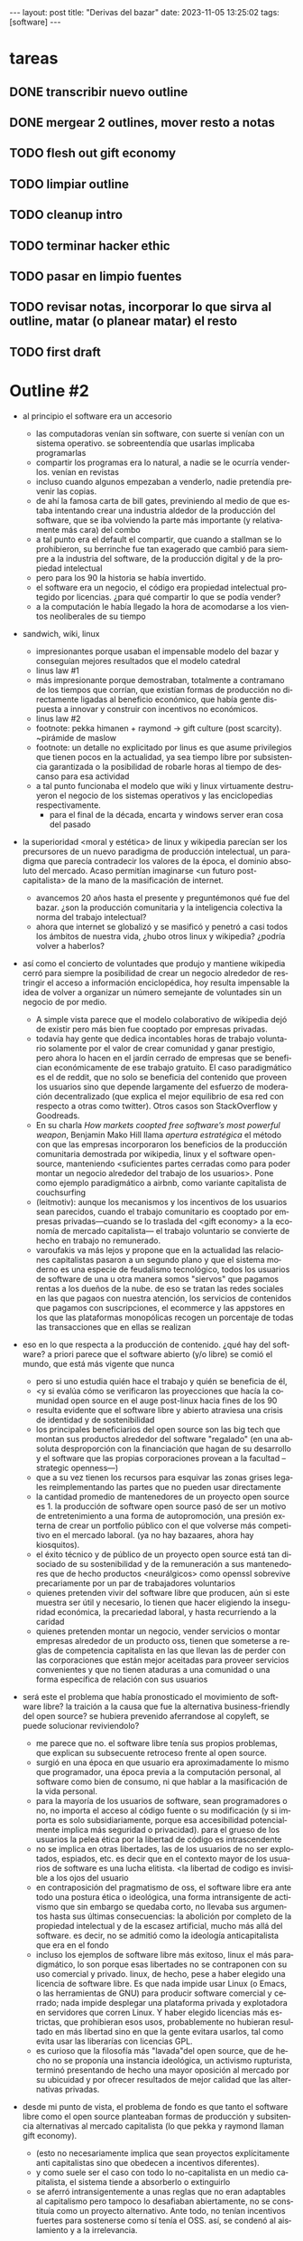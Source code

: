#+OPTIONS: toc:nil num:nil
#+LANGUAGE: es
#+BEGIN_EXPORT html
---
layout: post
title: "Derivas del bazar"
date: 2023-11-05 13:25:02
tags: [software]
---
#+END_EXPORT


* tareas
** DONE transcribir nuevo outline
   CLOSED: [2023-11-13 Mon 18:13]
** DONE mergear 2 outlines, mover resto a notas
** TODO flesh out gift economy
** TODO limpiar outline
** TODO cleanup intro
** TODO terminar hacker ethic
** TODO pasar en limpio fuentes
** TODO revisar notas, incorporar lo que sirva al outline, matar (o planear matar) el resto
** TODO first draft

* Outline #2

# TODO resumir o volar esta intro, encontrar el mínimo contexto que alcance para introducir lo que viene después
- al principio el software era un accesorio
  - las computadoras venían sin software, con suerte si venían con un sistema operativo. se sobreentendía que usarlas implicaba programarlas
  - compartir los programas era lo natural, a nadie se le ocurría venderlos. venían en revistas
  - incluso cuando algunos empezaban a venderlo, nadie pretendía prevenir las copias.
  - de ahí la famosa carta de bill gates, previniendo al medio de que estaba intentando crear una industria aldedor de la producción del software, que se iba volviendo la parte más importante (y relativamente más cara) del combo
  - a tal punto era el default el compartir, que cuando a stallman se lo prohibieron, su berrinche fue tan exagerado que cambió para siempre a la industria del software, de la producción digital y de la propiedad intelectual
  - pero para los 90 la historia se había invertido.
  - el software era un negocio, el código era propiedad intelectual protegido por licencias. ¿para qué compartir lo que se podía vender?
  - a la computación le había llegado la hora de acomodarse a los vientos neoliberales de su tiempo

- sandwich, wiki, linux
  - impresionantes porque usaban el impensable modelo del bazar y conseguían mejores resultados que el modelo catedral
  - linus law #1
  - más impresionante porque demostraban, totalmente a contramano de los tiempos que corrían, que existían formas de producción no directamente ligadas al beneficio económico, que había gente dispuesta a innovar y construir con incentivos no económicos.
  - linus law #2
  - footnote: pekka himanen + raymond -> gift culture (post scarcity). ~pirámide de maslow
  - footnote: un detalle no explicitado por linus es que asume privilegios que tienen pocos en la actualidad, ya sea tiempo libre por subsistencia garantizada o la posibilidad de robarle horas al tiempo de descanso para esa actividad
  - a tal punto funcionaba el modelo que wiki y linux virtuamente destruyeron el negocio de los sistemas operativos y las enciclopedias respectivamente.
    - para el final de la década, encarta y windows server eran cosa del pasado

- la superioridad <moral y estética> de linux y wikipedia parecían ser los precursores de un nuevo paradigma de producción intelectual, un paradigma que parecía contradecir los valores de la época, el dominio absoluto del mercado. Acaso permitían imaginarse <un futuro post-capitalista> de la mano de la masificación de internet.
  - avancemos 20 años hasta el presente y preguntémonos qué fue del bazar. ¿son la producción comunitaria y la inteligencia colectiva la norma del trabajo intelectual?
  - ahora que internet se globalizó y se masificó y penetró a casi todos los ámbitos de nuestra vida, ¿hubo otros linux y wikipedia? ¿podría volver a haberlos?

- así como el concierto de voluntades que produjo y mantiene wikipedia cerró para siempre la posibilidad de crear un negocio alrededor de restringir el acceso a información enciclopédica, hoy resulta impensable la idea de volver a organizar un número semejante de voluntades sin un negocio de por medio.
  - A simple vista parece que el modelo colaborativo de wikipedia dejó de existir pero más bien fue cooptado por empresas privadas.
  - todavía hay gente que dedica incontables horas de trabajo voluntario solamente por el valor de crear comunidad y ganar prestigio, pero ahora lo hacen en el jardín cerrado de empresas que se benefician económicamente de ese trabajo gratuito. El caso paradigmático es el de reddit, que no solo se beneficia del contenido que proveen los usuarios sino que depende largamente del esfuerzo de moderación decentralizado (que explica el mejor equilibrio de esa red con respecto a otras como twitter). Otros casos son StackOverflow y Goodreads.
  - En su charla /How markets coopted free software’s most powerful weapon/, Benjamin Mako Hill llama /apertura estratégica/ el método con que las empresas incorporaron los beneficios de la producción comunitaria demostrada por wikipedia, linux y el software open-source, manteniendo <suficientes partes cerradas como para poder montar un negocio alrededor del trabajo de los usuarios>. Pone como ejemplo paradigmático a airbnb, como variante capitalista de couchsurfing
  - (leitmotiv): aunque los mecanismos y los incentivos de los usuarios sean parecidos, cuando el trabajo comunitario es cooptado por empresas privadas---cuando se lo traslada del <gift economy> a la economía de mercado capitalista--- el trabajo voluntario se convierte de hecho en trabajo no remunerado.
  - varoufakis va más lejos y propone que en la actualidad las relaciones capitalistas pasaron a un segundo plano y que el sistema moderno es una especie de feudalismo tecnológico, todos los usuarios de software de una u otra manera somos "siervos" que pagamos rentas a los dueños de la nube. de eso se tratan las redes sociales en las que pagaos con nuestra atención, los servicios de contenidos que pagamos con suscripciones, el ecommerce y las appstores en los que las plataformas monopólicas recogen un porcentaje de todas las transacciones que en ellas se realizan

- eso en lo que respecta a la producción de contenido. ¿qué hay del software? a priori parece que el software abierto (y/o libre) se comió el mundo, que está más vigente que nunca
  - pero si uno estudia quién hace el trabajo y quién se beneficia de él,
  - <y si evalúa cómo se verificaron las proyecciones que hacía la comunidad open source en el auge post-linux hacia fines de los 90
  - resulta evidente que el software libre y abierto atraviesa una crisis de identidad y de sostenibilidad
  - los principales beneficiarios del open source son las big tech que montan sus productos alrededor del software "regalado" (en una absoluta desproporción con la financiación que hagan de su desarrollo y el software que las propias corporaciones provean a la facultad --strategic openness---)
  - que a su vez tienen los recursos para esquivar las zonas grises legales reimplementando las partes que no pueden usar directamente
  - la cantidad promedio de mantenedores de un proyecto open source es 1. la producción de software open source pasó de ser un motivo de entretenimiento a una forma de autopromoción, una presión externa de crear un portfolio público con el que volverse más competitivo en el mercado laboral. (ya no hay bazaares, ahora hay kiosquitos).
  - el éxito técnico y de público de un proyecto open source está tan disociado de su sostenibilidad y de la remuneración a sus mantenedores que de hecho productos <neurálgicos> como openssl sobrevive precariamente por un par de trabajadores voluntarios
  - quienes pretenden vivir del software libre que producen, aún si este muestra ser útil y necesario, lo tienen que hacer eligiendo la inseguridad económica, la precariedad laboral, y hasta recurriendo a la caridad
  - quienes pretenden montar un negocio, vender servicios o montar empresas alrededor de un producto oss, tienen que someterse a reglas de competencia capitalista en las que llevan las de perder con las corporaciones que están mejor aceitadas para proveer servicios convenientes y que no tienen ataduras a una comunidad o una forma específica de relación con sus usuarios

- será este el problema que había pronosticado el movimiento de software libre? la traición a la causa que fue la alternativa business-friendly del open source? se hubiera prevenido aferrandose al copyleft, se puede solucionar reviviendolo?
  - me parece que no. el software libre tenía sus propios problemas, que explican su subsecuente retroceso frente al open source.
  - surgió en una época en que usuario era aproximadamente lo mismo que programador, una época previa a la computación personal, al software como bien de consumo, ni que hablar a la masificación de la vida personal.
  - para la mayoría de los usuarios de software, sean programadores o no, no importa el acceso al código fuente o su modificación (y si importa es solo subsidiariamente, porque esa accesibilidad potencialmente implica más seguridad o privacidad). para el grueso de los usuarios la pelea ética por la libertad de código es intrascendente
  - no se implica en otras libertades, las de los usuarios de no ser explotados, espiados, etc. es decir que en el contexto mayor de los usuarios de software es una lucha elitista. <la libertad de codigo es invisible a los ojos del usuario
  - en contraposición del pragmatismo de oss, el software libre era ante todo una postura ética o ideológica, una forma intransigente de activismo que sin embargo se quedaba corto, no llevaba sus argumentos hasta sus últimas consecuencias: la abolición por completo de la propiedad intelectual y de la escasez artificial, mucho más allá del software. es decir, no se admitió como la ideología anticapitalista que era en el fondo
  - incluso los ejemplos de software libre más exitoso, linux el más paradigmático, lo son porque esas libertades no se contraponen con su uso comercial y privado. linux, de hecho, pese a haber elegido una licencia de software libre. Es que nada impide usar Linux (o Emacs, o las herramientas de GNU) para producir software comercial y cerrado; nada impide desplegar una plataforma privada y explotadora en servidores que corren Linux. Y haber elegido licencias más estrictas, que prohibieran esos usos, probablemente no hubieran resultado en más libertad sino en que la gente evitara usarlos, tal como evita usar las liberarías con licencias GPL.
  - es curioso que la filosofía más "lavada"del open source, que de hecho no se proponía una instancia ideológica, un activismo rupturista, terminó presentando de hecho una mayor oposición al mercado por su ubicuidad y por ofrecer resultados de mejor calidad que las alternativas privadas.

- desde mi punto de vista, el problema de fondo es que tanto el software libre como el open source planteaban formas de producción y subsitencia alternativas al mercado capitalista (lo que pekka y raymond llaman gift economy).
  - (esto no necesariamente implica que sean proyectos explícitamente anti capitalistas sino que obedecen a incentivos diferentes).
  - y como suele ser el caso con todo lo no-capitalista en un medio capitalista, el sistema tiende a absorberlo o extinguirlo
  - se aferró intransigentemente a unas reglas que no eran adaptables al capitalismo pero tampoco lo desafiaban abiertamente, no se constituía como un proyecto alternativo. Ante todo, no tenían incentivos fuertes para sostenerse como sí tenía el OSS. así, se condenó al aislamiento y a la irrelevancia.
- el oss, por su parte, pero terminó siendo absorbido y en última instancia desactivado por el capitalismo, acaso porque su business-friendliness se convirtió en una intención de que el oss se convierta en si mismo un negocio o una forma de ganarse la vida en el mercado capitalista, subvirtiendo la lógica de gift economy del que surgió

- así como el deseo de colaboración, el sistema de incentivos de prestigio, la libertad de modificar, extender y contribuir código explican por qué el OSS fue adoptado por muchos desarrolladores y produjo software de calidad, sospecho que su ulterior propagación tiene menos que ver con sus contribuidores que con sus usuarios (aunque estos sean también programadores)
  - la propagación depende más de los usuarios que de los mantenedores/programadores (TODO: conectar con el tema de qué libertades son las que se respetan)
  - y me animo a decir que desde la perspectiva de los usuarios, nada es más importante que el hecho de que el software sea gratuito.
  - contrario a lo que decía fsf de free as in freedom, not beer, y la voluntad de negocio de oss, la gratuidad es el mejor selling point del software open source.
  - la gratuidad esquiva la escasez artificial, devuelve el software a su orden natural: si ya existe, se puede reproducir infinitamente sin costo, por lo que es natural no pretender pagar por él.
  - intuyo que la crisis actual del open source deriva de la pretensión (o la fuerza de gravedad (?)) de querer convertirlo en un negocio, a mayor o menor escala. de querer abandonar la dinámica de gift economy y trasladarlo a la del mercado, abandonando los incentivos que lo habían permitido y empujándolo a una competencia donde tiene menos chances de sobrevivir.
    - para convertirlo en negocio es necesario reinstalar formas de escasez artificial
    - similar a como los artistas tienen que someter su obra a la escasez artificial, antes de las discográficas o editoras ahora de las plataformas de distribución y streaming. o convencer a suficiente gente de ejercer el mecenazgo (crear un sistema de incentivos sociales como había sido la gift economy para el desarrollo oss)

- ¿Qué opciones le quedan a los creadores de software libre o abierto? Es decir, ¿cuáles son las posibles derivas del bazar?
  1. aceptar las reglas del mercado capitalista. tratar de que les paguen por hacer, en alguna medida, lo que les gusta bajo sus propias reglas. Esto implica no ser dogmáticos en cuanto a las libertades del código, ajustarse a lo que pida el público o lo que le puedan convencer de que compre.
  2. tratar de preservar la lógica de la economía de regalo en el contexto del capitalismo. continuar produciendo por la satisfacción misma de la producción o por el prestigio que permite obtener.
     a. exponiéndose a que otros se beneficien del trabajo gratuito, como pasa con OSS.
     b. protegiendo el trabajo con recursos legales, al riesgo de que pierda audiencia y el autor pierda acceso a aquel prestigio. Este sería el caso del software libre
  En ambos casos, al existir embebido en la lógica capitalista, perpetúa el status quo: solo podrán permitirse la actividad creativa los que dispongan de tiempo libre y tengan sus necesidades básicas garantizadas
  3. tratar de cambiar el status quo por otro más justo, en el que quien contribuya software útil para la sociedad y especialmente software que pueda ser explotado económicamene, reciba suficiente rédito para subsistir y continuar ejerciendo esa actividad. desde luego que esto implica adentrarse en el terreno del idealismo y del activismo, de la política, en fin, en proporciones mucho más ambiciosas de lo que lo había hecho el movimiento del software libre. Implica involucrarse en un problema que excede (y precede) a la producción de software, el mismo que tienen la producción artística y científica, un problema no técnico sino socioeconómico que, como tal, no puede ser resuelto "endogámicamene", encerrados en el mundo del software, con trucos legales.

Un método de producción de software, por sí mismo, no puede cambiar la realidad. En el mejor de los casos puede constituirse, como el conocimiento colectivo de Wikipedia y el desarrollo colaborativo de Linux, en ejemplo, en un núcleo más de resistencia que necesitará de otros para representar una verdadera amenaza al statu quo.

Pero ya entrados en cambiar la realidad socieconómica, es interesante volver al ejemplo de las artes y las ciencias y al mundo que nos dejaba entrever el primer auge del Open Source. Porque el mundo ideal, no sería aquel en que los usos y las costumbres hayan cambiado para incentivar el mecenazgo o la remuneración de la producción de software. Ni tampoco uno en que los gobiernos lo subsidiaran o existieran mecanismos legales para obligar a las corporaciones a retribuirlo. El mundo ideal, aquel que maximizara no solo la innovación sino la gratificación de los individuos y las comunidades, aquel en el que florecerían dos, tres, muchos Linux y Wikipedias, es uno en el que las necesidades básicas estén garantizadas para todo el mundo, incondicionalmente. Para que cualquiera pueda entregarse no al trabajo que otros consideren útil o necesario, el que más venda, el que exija un comité o el que alguien esté dispuesto a financiar, sino al trabajo que a cada uno le plazca. <falta punch>

* fuentes

** cathedral and the bazaar
** homesteading the noosphere
** the hacker ethic
** varoufakis
** https://mako.cc/copyrighteous/libreplanet-2018-keynote
** https://www.boringcactus.com/2020/08/13/post-open-source.html
** https://dev.to/zkat/a-system-for-sustainable-foss-11k9
** https://stratechery.com/2019/aws-mongodb-and-the-economic-realities-of-open-source/
** https://logicmag.io/failure/freedom-isnt-free/
** https://notesfrombelow.org/article/open-source-is-not-enough
** how to be an anticapitalist in the 21st century
** los caminos de la libertad


* Notas sueltas

- no aplica solo a los hackers: es lo mismo que investigador conicet, que docente fiuba, que la carrera artística. que la academia y la ciencia en general (himanen) (footnote?)
    - también lo podemos pensar como un eslabón más de la evolución anti mercado de computación e internet

- fs vs oss: había más gente queriendo crear y compartir que queriendo luchar por impedir el código cerrado

- los hacks de licencias, aunque revolucionarios e inspiradores, no son suficientes para resolver el problema antes, y mucho menos ahora. son una herramienta técnica (legal) que no va a resolver dinámicas sociales

- ni aunque los estados lo reconocieran como bien común o se impusiera la práctica de las donaciones o cambiara la mentalidad para que aceptemos pagar por todo el software que usamos, se resolvería del todo la cuestión.
  - el mantainer que tiene que ajustarse a lo que paga el usuario, tiene que dedicarse como segundo trabajo a convertir su producto en atractivo para sus albaceas, dedicarse al marketing antes que al trabajo creativo.
  - siempre va a haber una cantidad de trabajo que surge de la motivación personal y que puede no serle útil a los demás, o no parecerlo hasta mucho después, y eso no significa que no deba ser hecho, porque esa es una manera de truncar la innovación

  - visto que el bazaar era una manera /seria/ de producir software, que el resultado era valioso y desafiaba en calidad a la competencia propietaria, que había gente que dependía y estaba dispuesta a pagar por software libre o abierto, era natural que los desarrolladores buscaran alguna manera de ganarse la vida escribiendo ese software o, mejor dicho: que encontraran una forma de subsistencia que (material y legalmente) los habilitara a seguir haciendo lo que querían (uno o más de los siguientes): programar y compartir sus creaciones, colaborar con sus pares, crear comunidad, producir software interesante, útil o desafiante, divertirse. (en el caso de free soft: asegurar y expandir las libertades del software)
  - de ahí surgieron las formas conocidas de vivir del open source: vender servicios de administración, soporte o extensión del software que se liberaba; cobrar por su distribución o por alguna garantía; usarlo como portfolio para conseguir trabajo privado, para dictar clases o vender libros; donaciones.

  #+begin_quote
Esta es mi última transmisión desde el planeta de los monstruos. No me sumergiré nunca más en el mar de mierda de la literatura. En adelante escribiré mis poemas con humildad y trabajaré para no morirme de hambre y no intentaré publicar.
  #+end_quote

- si pudiera salvar dos cosas del fuego de internet serían Wikipedia y Linux.
(si pudiera salvar tres cosas del fuego de la humanidad serían el concepto de sánguche, Wikipedia y Linux)

- evolucion anticapitalista de internet:
  - internet financiado por el estado como mecanismo de defensa
  - diseñado por científicos anárquicos más interesados en la colaboración y el libre intercambio que en la defensa (ni que hablar del beneficio económico)
  - unix se pudo propagar porque una ley antimonopolio permitió que no fuera propietario
  - la web se pudo popularizar porque CERN (organismo propio del estado de bienestar?) decidió ceder los derechos de uso
  - tambien linux, wikipedia

- nos acostumbramos a que todo lo digital sea gratis
- mismo problema con sostenimiento de servicios alternativos (eg costos de servidores, trabajo voluntario de moderadores)
- la caridad no resuelve, no es un modelo alternativo porque requiere que haya gente extrayendo plata "de afuera" para inyectar en la economía alternativa

los proyectos construidos colectivamente por voluntarios son efectivamente una prefiguración de un mundo mejor, un núcleo de resistencia contra el capitalismo o una forma de eludirlo, pero no lo amenazan, y su realidad es precaria  no solo porque el capital se aprovecha de ellos sino porque no está claro cómo estos voluntarios podrían subsistir en el tiempo con el estado actual de cosas (?

no solo es una organizacion alternativa sino que la innovacion no dependen del capital y el capital/privilegio termina siendo trabas (post-scarcity)

github es la catedral y está cerrada

después crecimos y nos fuimos del barrio
el software libre resultó complicado

con el software libre pasa lo mismo que con otras actividades creativas cuando se quieren convertir en negocio: tienen que hacer concesiones, tienen que volverse sustentables, sobreviven su periodo de utilidad, terminan siendo epliotadas por otros que no son los creadores , los beneficiarios querran reemplazarlos (ia).
los artistas generan lo mejor de su obra antes de poder mantenerse con su arte, y lo ahcen como un sacrificio no esperando convertirlo en un negocio. en arg os escritores trabajan de otra cosa. bukowski.
falacia de que el copyright sostiene la creación intelectual: la creacion va a suceder igual sin copyright o va a ser financiada igual por necesidad (e.g. innovación científica). el copyright solo sirve para sostener industrias que se benefician de la escasez artificial.
la solucion sería ir a un mundo en que se puede crear sin preocupaciones por la supervivencia.
